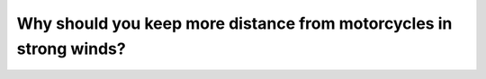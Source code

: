 .. raw:: html

   <div class="question-page">
   <div class="test-name">Canada BC Driver's License Knowledge Test Test Bank (2024)</div>

.. meta::
   :description: Why should you keep more distance from motorcycles in strong winds?
   :keywords: Vancouver driver's license test, BC driver's license test strong winds, motorcycles, safety distance

.. raw:: html

   <div class="question-card">


Why should you keep more distance from motorcycles in strong winds?
======================================================================================================================================

.. raw:: html

   <hr>

.. raw:: html

   <div id="q195" class="quiz">
       <div class="option" id="q195-A" onclick="selectOption('q195', 'A', false)">
           A. Because motorcycles stop quickly
       </div>
       <div class="option" id="q195-B" onclick="selectOption('q195', 'B', true)">
           B. Because wind can push motorcycles into your lane
       </div>
       <div class="option" id="q195-C" onclick="selectOption('q195', 'C', false)">
           C. Because motorcycles provide a wind barrier for you
       </div>
       <div class="option" id="q195-D" onclick="selectOption('q195', 'D', false)">
           D. Because motorcycles are too slow
       </div>
       <p id="q195-result" class="result"></p>
   </div>

   <hr>

.. dropdown:: ►|explanation|

   Strong winds can cause motorcycles to lose balance and veer into your lane, so maintaining a safe distance is crucial.

.. raw:: html

   <div class="nav-buttons">
       <a href="q194.html" class="button">|prev_question|</a>
       <span class="page-indicator">195 / 200</span>
       <a href="q196.html" class="button">|next_question|</a>
   </div>
   </div>

   </div>
